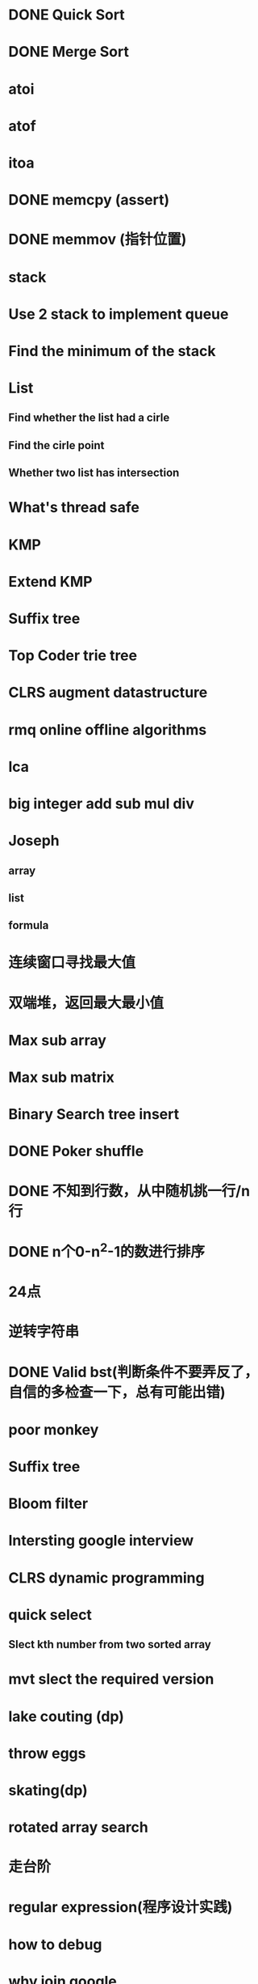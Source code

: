 * DONE Quick Sort
* DONE Merge Sort
* atoi
* atof
* itoa
* DONE memcpy (assert)
* DONE memmov (指针位置)
* stack
* Use 2 stack to implement queue
* Find the minimum of the stack
* List
** Find whether the list had a cirle
** Find the cirle point
** Whether two list has intersection
* What's thread safe
* KMP
* Extend KMP
* Suffix tree
* Top Coder trie tree
* CLRS augment datastructure
* rmq online offline algorithms
* lca
* big integer add sub mul div
* Joseph
** array
** list
** formula
* 连续窗口寻找最大值
* 双端堆，返回最大最小值
* Max sub array
* Max sub matrix
* Binary Search tree insert
* DONE Poker shuffle
* DONE 不知到行数，从中随机挑一行/n行
* DONE n个0-n^2-1的数进行排序
* 24点
* 逆转字符串
* DONE Valid bst(判断条件不要弄反了，自信的多检查一下，总有可能出错)
* poor monkey
* Suffix tree
* Bloom filter
* Intersting google interview
* CLRS dynamic programming
* quick select
** Slect kth number from two sorted array
* mvt slect the required version
* lake couting (dp)
* throw eggs
* skating(dp)
* rotated array search
* 走台阶
* regular expression(程序设计实践)
* how to debug
* why join google
* Any other question?
* Binary search
** lower bound
** uppper bound
* Permulation
* Combine
* Power
* LRU Cache
* reverse sigle linked list
* reverse double linked list
* 二叉树的中位数
* Complex list copy
* monkey move bananas
* Last kth number of a list
* 找明星
* 《弄懂的算法变成题》
*  最长连续公共序列，最长连续字串
* Suffix tree
 



